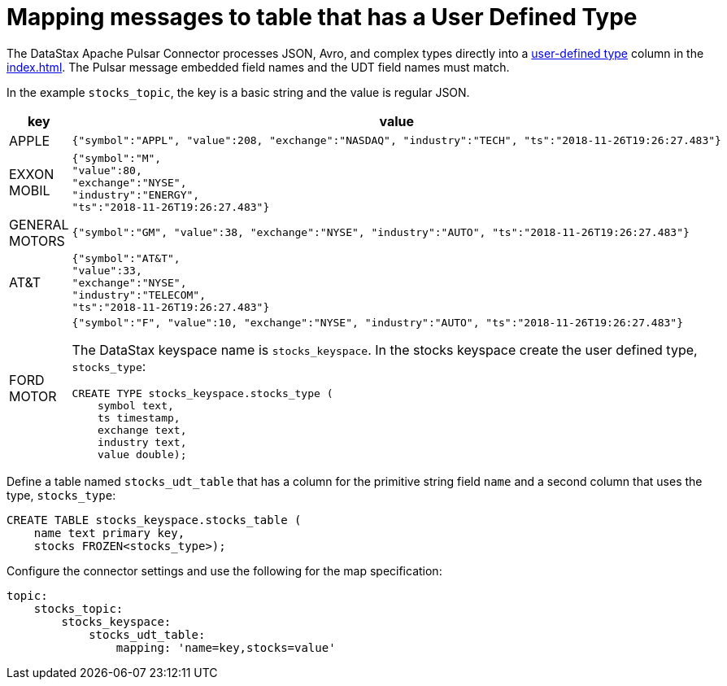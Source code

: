= Mapping messages to table that has a User Defined Type
:imagesdir: _images

The DataStax Apache Pulsar Connector processes JSON, Avro, and complex types directly into a link:https://docs.datastax.com/en/dse/6.7/cql/cql/cql_using/useAlterType.html[user-defined type] column in the xref:index.adoc[].
The Pulsar message embedded field names and the UDT field names must match.

In the example `stocks_topic`, the key is a basic string and the value is regular JSON.

[cols="a,a"]
|===
|key|value

|APPLE| 
[source,no-highlight]
---- 
{"symbol":"APPL", "value":208, "exchange":"NASDAQ", "industry":"TECH", "ts":"2018-11-26T19:26:27.483"}
----

|EXXON MOBIL| 
[source,no-highlight]
----
{"symbol":"M",
"value":80,
"exchange":"NYSE",
"industry":"ENERGY",
"ts":"2018-11-26T19:26:27.483"}
----

|GENERAL MOTORS| 
[source,no-highlight]
---- 
{"symbol":"GM", "value":38, "exchange":"NYSE", "industry":"AUTO", "ts":"2018-11-26T19:26:27.483"}
----

|AT&T| 
[source,no-highlight]
----
{"symbol":"AT&T",
"value":33,
"exchange":"NYSE",
"industry":"TELECOM",
"ts":"2018-11-26T19:26:27.483"}
----

|FORD MOTOR| 
[source,no-highlight]
---- 
{"symbol":"F", "value":10, "exchange":"NYSE", "industry":"AUTO", "ts":"2018-11-26T19:26:27.483"}
----

The DataStax keyspace name is `stocks_keyspace`. In the stocks keyspace create the user defined type, `stocks_type`:

[source,language-cql]
----
CREATE TYPE stocks_keyspace.stocks_type (
    symbol text,
    ts timestamp,
    exchange text,
    industry text,
    value double);
----
|===

Define a table named `stocks_udt_table` that has a column for the primitive string field `name` and a second column that uses the type, `stocks_type`:

[source,language-cql]
----
CREATE TABLE stocks_keyspace.stocks_table (
    name text primary key,
    stocks FROZEN<stocks_type>);
----

Configure the connector settings and use the following for the map specification:

[source,language-yaml]
----
topic:
    stocks_topic:
        stocks_keyspace:
            stocks_udt_table:
                mapping: 'name=key,stocks=value'
----
